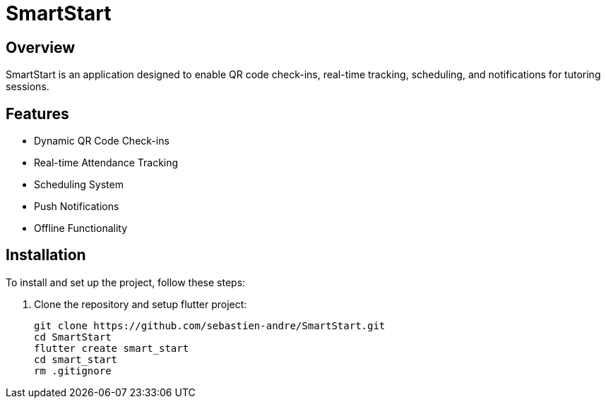 = SmartStart

== Overview
SmartStart is an application designed to enable QR code check-ins, real-time tracking, scheduling, and notifications for tutoring sessions.

== Features
- Dynamic QR Code Check-ins
- Real-time Attendance Tracking
- Scheduling System
- Push Notifications
- Offline Functionality

== Installation
To install and set up the project, follow these steps:

. Clone the repository and setup flutter project:
+
[source,sh]
----
git clone https://github.com/sebastien-andre/SmartStart.git
cd SmartStart
flutter create smart_start
cd smart_start
rm .gitignore
----
